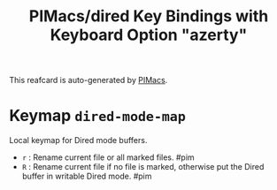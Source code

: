 #+title: PIMacs/dired Key Bindings with Keyboard Option "azerty"

This reafcard is auto-generated by [[https://github.com/pivaldi/pimacs][PIMacs]].

* Keymap =dired-mode-map=
Local keymap for Dired mode buffers.

- =r= : Rename current file or all marked files. #pim
- =R= : Rename current file if no file is marked, otherwise put the Dired buffer in writable Dired mode. #pim
